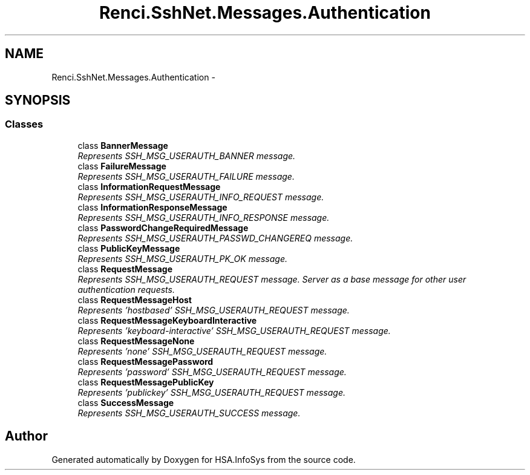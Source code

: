 .TH "Renci.SshNet.Messages.Authentication" 3 "Fri Jul 5 2013" "Version 1.0" "HSA.InfoSys" \" -*- nroff -*-
.ad l
.nh
.SH NAME
Renci.SshNet.Messages.Authentication \- 
.SH SYNOPSIS
.br
.PP
.SS "Classes"

.in +1c
.ti -1c
.RI "class \fBBannerMessage\fP"
.br
.RI "\fIRepresents SSH_MSG_USERAUTH_BANNER message\&. \fP"
.ti -1c
.RI "class \fBFailureMessage\fP"
.br
.RI "\fIRepresents SSH_MSG_USERAUTH_FAILURE message\&. \fP"
.ti -1c
.RI "class \fBInformationRequestMessage\fP"
.br
.RI "\fIRepresents SSH_MSG_USERAUTH_INFO_REQUEST message\&. \fP"
.ti -1c
.RI "class \fBInformationResponseMessage\fP"
.br
.RI "\fIRepresents SSH_MSG_USERAUTH_INFO_RESPONSE message\&. \fP"
.ti -1c
.RI "class \fBPasswordChangeRequiredMessage\fP"
.br
.RI "\fIRepresents SSH_MSG_USERAUTH_PASSWD_CHANGEREQ message\&. \fP"
.ti -1c
.RI "class \fBPublicKeyMessage\fP"
.br
.RI "\fIRepresents SSH_MSG_USERAUTH_PK_OK message\&. \fP"
.ti -1c
.RI "class \fBRequestMessage\fP"
.br
.RI "\fIRepresents SSH_MSG_USERAUTH_REQUEST message\&. Server as a base message for other user authentication requests\&. \fP"
.ti -1c
.RI "class \fBRequestMessageHost\fP"
.br
.RI "\fIRepresents 'hostbased' SSH_MSG_USERAUTH_REQUEST message\&. \fP"
.ti -1c
.RI "class \fBRequestMessageKeyboardInteractive\fP"
.br
.RI "\fIRepresents 'keyboard-interactive' SSH_MSG_USERAUTH_REQUEST message\&. \fP"
.ti -1c
.RI "class \fBRequestMessageNone\fP"
.br
.RI "\fIRepresents 'none' SSH_MSG_USERAUTH_REQUEST message\&. \fP"
.ti -1c
.RI "class \fBRequestMessagePassword\fP"
.br
.RI "\fIRepresents 'password' SSH_MSG_USERAUTH_REQUEST message\&. \fP"
.ti -1c
.RI "class \fBRequestMessagePublicKey\fP"
.br
.RI "\fIRepresents 'publickey' SSH_MSG_USERAUTH_REQUEST message\&. \fP"
.ti -1c
.RI "class \fBSuccessMessage\fP"
.br
.RI "\fIRepresents SSH_MSG_USERAUTH_SUCCESS message\&. \fP"
.in -1c
.SH "Author"
.PP 
Generated automatically by Doxygen for HSA\&.InfoSys from the source code\&.
